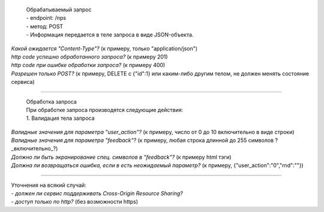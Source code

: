   | Обрабатываемый запрос
  | - endpoint: /nps
  | - метод: POST
  | - Информация передается в теле запроса в виде JSON-объекта.

| *Какой ожидается "Content-Type"?* (к примеру, только "application/json")
| *http code успешно обработанного запроса?* (к примеру 201)
| *http code при ошибке обработки запроса?* (к примеру 400)
| *Разрешен только POST?* (к примеру, DELETE с {"id":1} или каким-либо другим телом, не должен менять состояние сервиса)

----

  | Обработка запроса
  | При обработке запроса производятся следующие действия:
  | 1. Валидация тела запроса

| *Валидные значения для параметра "user_action"?* (к примеру, число от 0 до 10 включительно в виде строки)
| *Валидные значения для параметра "feedback"?* (к примеру, любая строка длинной до 255 символов ?_включительно_?)
| *Должно ли быть экранирование спец. символов в "feedback"?* (к примеру html тэги)
| *Должна ли возвращаться ошибка, если в есть неожидаемый параметр?* (к примеру, {"user_action":"0","rnd":""})

----

| Уточнения на всякий случай:
| - *должен ли сервис поддерживать Cross-Origin Resource Sharing?*
| - *доступ только по http?* (без возможности https)
